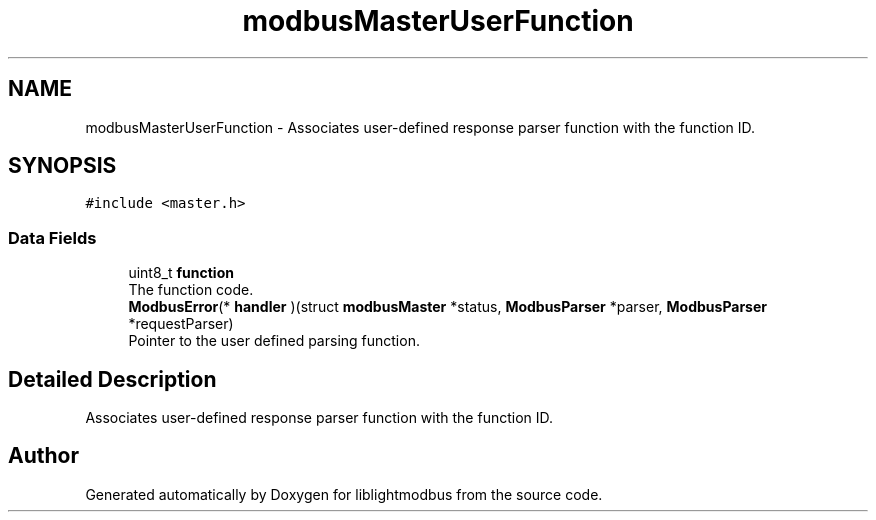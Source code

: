 .TH "modbusMasterUserFunction" 3 "Sun Sep 2 2018" "Version 2.0" "liblightmodbus" \" -*- nroff -*-
.ad l
.nh
.SH NAME
modbusMasterUserFunction \- Associates user-defined response parser function with the function ID\&.  

.SH SYNOPSIS
.br
.PP
.PP
\fC#include <master\&.h>\fP
.SS "Data Fields"

.in +1c
.ti -1c
.RI "uint8_t \fBfunction\fP"
.br
.RI "The function code\&. "
.ti -1c
.RI "\fBModbusError\fP(* \fBhandler\fP )(struct \fBmodbusMaster\fP *status, \fBModbusParser\fP *parser, \fBModbusParser\fP *requestParser)"
.br
.RI "Pointer to the user defined parsing function\&. "
.in -1c
.SH "Detailed Description"
.PP 
Associates user-defined response parser function with the function ID\&. 

.SH "Author"
.PP 
Generated automatically by Doxygen for liblightmodbus from the source code\&.
